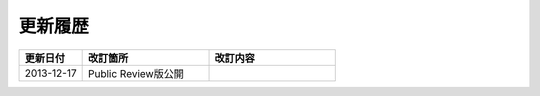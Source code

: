更新履歴
================================================================================


.. list-table::
    :header-rows: 1
    :widths: 20 40 40

    * - 更新日付
      - 改訂箇所
      - 改訂内容
    * - 2013-12-17
      - Public Review版公開
      - 

.. raw:: latex

   \newpage

